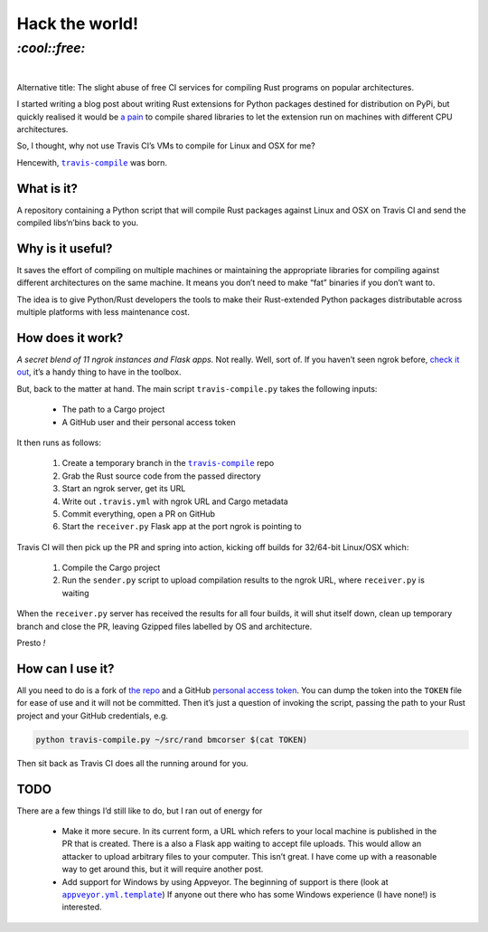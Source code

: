 Hack the world!
###############

`:cool::free:`
==============
|

Alternative title: The slight abuse of free CI services for compiling Rust
programs on popular architectures.

I started writing a blog post about writing Rust extensions for Python packages
destined for distribution on PyPi, but quickly realised it would be `a pain`_
to compile shared libraries to let the extension run on machines with different
CPU architectures.

.. _`a pain`: https://github.com/japaric/rust-cross

So, I thought, why not use Travis CI’s VMs to compile for Linux and OSX for me?

Hencewith, |travis_compile|_ was born.

.. |travis_compile| replace:: ``travis-compile``
.. _`travis_compile`: https://github.com/bmcorser/travis-compile

What is it?
-----------
A repository containing a Python script that will compile Rust packages against
Linux and OSX on Travis CI and send the compiled libs‘n’bins back to you.

Why is it useful?
-----------------
It saves the effort of compiling on multiple machines or maintaining the
appropriate libraries for compiling against different architectures on the same
machine. It means you don’t need to make “fat” binaries if you don’t want to.

The idea is to give Python/Rust developers the tools to make their
Rust-extended Python packages distributable across multiple platforms with less
maintenance cost.

How does it work?
-----------------
*A secret blend of 11 ngrok instances and Flask apps.* Not really. Well, sort
of. If you haven’t seen ngrok before, `check it out`_, it’s a handy thing to
have in the toolbox.

But, back to the matter at hand. The main script ``travis-compile.py`` takes
the following inputs:

 - The path to a Cargo project
 - A GitHub user and their personal access token

It then runs as follows:

 #. Create a temporary branch in the |travis_compile|_ repo
 #. Grab the Rust source code from the passed directory
 #. Start an ngrok server, get its URL
 #. Write out ``.travis.yml`` with ngrok URL and Cargo metadata
 #. Commit everything, open a PR on GitHub
 #. Start the ``receiver.py`` Flask app at the port ngrok is pointing to

Travis CI will then pick up the PR and spring into action, kicking off builds
for 32/64-bit Linux/OSX which:

 #. Compile the Cargo project
 #. Run the ``sender.py`` script to upload compilation results to the ngrok
    URL, where ``receiver.py`` is waiting

When the ``receiver.py`` server has received the results for all four builds,
it will shut itself down, clean up temporary branch and close the PR, leaving
Gzipped files labelled by OS and architecture.

Presto *!*

.. _`check it out`: https://ngrok.com/product

How can I use it?
-----------------
All you need to do is a fork of `the repo`_ and a GitHub `personal access
token`_. You can dump the token into the ``TOKEN`` file for ease of use and it
will not be committed. Then it’s just a question of invoking the script,
passing the path to your Rust project and your GitHub credentials, e.g.

.. code-block:: bash

    python travis-compile.py ~/src/rand bmcorser $(cat TOKEN)

Then sit back as Travis CI does all the running around for you.

.. _`the repo`: https://github.com/bmcorser/travis-compile
.. _`personal access token`: https://help.github.com/articles/creating-an-access-token-for-command-line-use/

TODO
----

.. |appveyor_template| replace:: ``appveyor.yml.template``

There are a few things I’d still like to do, but I ran out of energy for 

 - Make it more secure. In its current form, a URL which refers to your local
   machine is published in the PR that is created. There is a also a Flask app
   waiting to accept file uploads. This would allow an attacker to upload
   arbitrary files to your computer. This isn’t great. I have come up with a
   reasonable way to get around this, but it will require another post.
 - Add support for Windows by using Appveyor. The beginning of support is there
   (look at |appveyor_template|_) If anyone out there who has some Windows
   experience (I have none!) is interested.

.. _appveyor_template: https://github.com/bmcorser/travis-compile/blob/5e957effd1fcd00c06dbe07ee4dc20e422a11632/appveyor.yml.template
